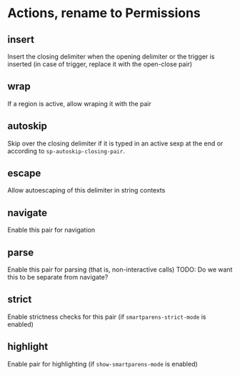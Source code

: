 * Actions, rename to Permissions
** insert
Insert the closing delimiter when the opening delimiter or the trigger is inserted (in case of trigger, replace it with the open-close pair)
** wrap
If a region is active, allow wraping it with the pair
** autoskip
Skip over the closing delimiter if it is typed in an active sexp at the end or according to =sp-autoskip-closing-pair=.
** escape
Allow autoescaping of this delimiter in string contexts
** navigate
Enable this pair for navigation
** parse
Enable this pair for parsing (that is, non-interactive calls)
TODO: Do we want this to be separate from navigate?
** strict
Enable strictness checks for this pair (if =smartparens-strict-mode= is enabled)
** highlight
Enable pair for highlighting (if =show-smartparens-mode= is enabled)
